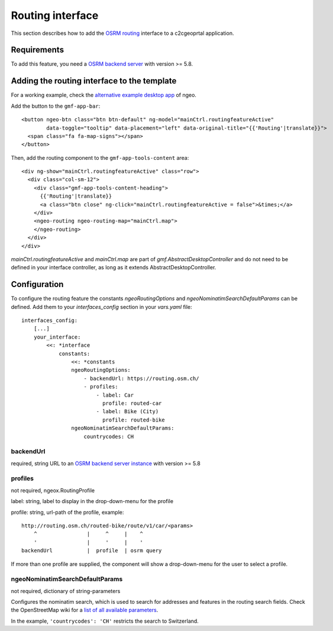 .. _integrator_routing:

Routing interface
=================

This section describes how to add the `OSRM routing <http://project-osrm.org/>`_ interface to a c2cgeoprtal application.


Requirements
------------
To add this feature, you need a `OSRM backend server <https://github.com/Project-OSRM/osrm-backend>`_ with version >= 5.8.


Adding the routing interface to the template
--------------------------------------------

For a working example, check the `alternative example desktop app <https://github.com/camptocamp/ngeo/blob/master/contribs/gmf/apps/desktop_alt/index.html>`_ of ngeo.


Add the button to the ``gmf-app-bar``::

  <button ngeo-btn class="btn btn-default" ng-model="mainCtrl.routingfeatureActive"
          data-toggle="tooltip" data-placement="left" data-original-title="{{'Routing'|translate}}">
    <span class="fa fa-map-signs"></span>
  </button>


Then, add the routing component to the ``gmf-app-tools-content`` area::

    <div ng-show="mainCtrl.routingfeatureActive" class="row">
      <div class="col-sm-12">
        <div class="gmf-app-tools-content-heading">
          {{'Routing'|translate}}
          <a class="btn close" ng-click="mainCtrl.routingfeatureActive = false">&times;</a>
        </div>
        <ngeo-routing ngeo-routing-map="mainCtrl.map">
        </ngeo-routing>
      </div>
    </div>

`mainCtrl.routingfeatureActive` and `mainCtrl.map` are part of `gmf.AbstractDesktopController` and do not need to be defined in your interface controller, as long as it extends AbstractDesktopController.


Configuration
-------------

To configure the routing feature the constants `ngeoRoutingOptions` and `ngeoNominatimSearchDefaultParams` can be defined. Add them to your `interfaces_config` section in your `vars.yaml` file::

    interfaces_config:
        [...]
        your_interface:
            <<: *interface
                constants:
                    <<: *constants
                    ngeoRoutingOptions:
                        - backendUrl: https://routing.osm.ch/
                        - profiles:
                            - label: Car
                              profile: routed-car
                            - label: Bike (City)
                              profile: routed-bike
                    ngeoNominatimSearchDefaultParams:
                        countrycodes: CH

backendUrl
^^^^^^^^^^
required, string
URL to an `OSRM backend server instance <https://github.com/Project-OSRM/osrm-backend>`_ with version >= 5.8


profiles
^^^^^^^^
not required, ngeox.RoutingProfile

label: string, label to display in the drop-down-menu for the profile

profile: string, url-path of the profile, example::

    http://routing.osm.ch/routed-bike/route/v1/car/<params>
        ^                |     ^     |    ^
        '                |     '     |    '
    backendUrl           |  profile  | osrm query

If more than one profile are supplied, the component will show a drop-down-menu for the user to select a profile.


ngeoNominatimSearchDefaultParams
^^^^^^^^^^^^^^^^^^^^^^^^^^^^^^^^
not required, dictionary of string-parameters

Configures the nominatim search, which is used to search for addresses and features in the routing search fields.
Check the  OpenStreetMap wiki for a `list of all available parameters <https://wiki.openstreetmap.org/wiki/Nominatim#Parameters>`_.

In the example, ``'countrycodes': 'CH'`` restricts the search to Switzerland.
